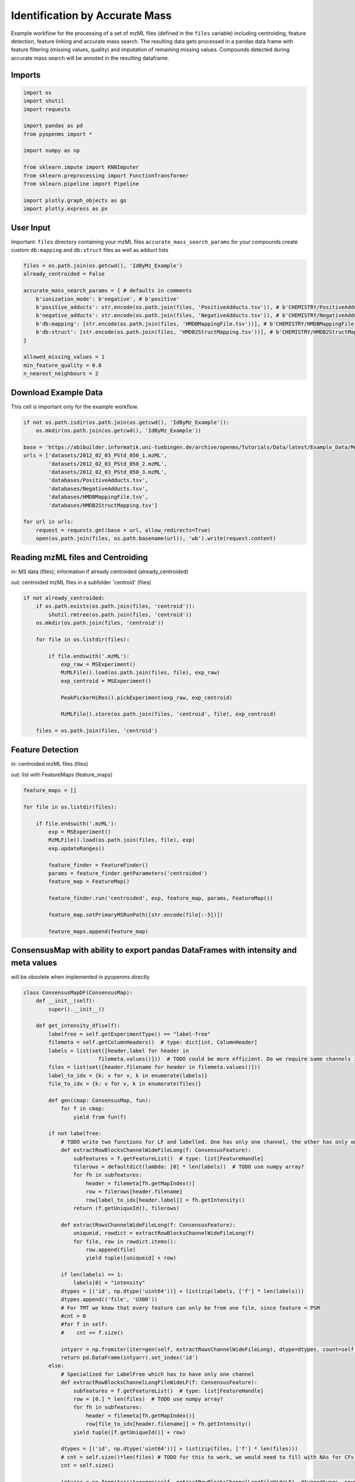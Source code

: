 Identification by Accurate Mass
===============================
Example workflow for the processing of a set of mzML files (defined in the ``files`` variable) including centroiding,
feature detection, feature linking and accurate mass search.
The resulting data gets processed in a pandas data frame with feature filtering (missing values, quality) and imputation
of remaining missing values.
Compounds detected during accurate mass search will be annoted in the resulting dataframe.

Imports
*******

.. code-block:: python

    import os
    import shutil
    import requests

    import pandas as pd
    from pyopenms import *

    import numpy as np

    from sklearn.impute import KNNImputer
    from sklearn.preprocessing import FunctionTransformer
    from sklearn.pipeline import Pipeline

    import plotly.graph_objects as go
    import plotly.express as px

User Input
**********
Important: 
``files`` directory containing your mzML files
``accurate_mass_search_params`` for your compounds create custom ``db:mapping`` and ``db:struct`` files as well as adduct lists

.. code-block:: python

    files = os.path.join(os.getcwd(), 'IdByMz_Example')
    already_centroided = False

    accurate_mass_search_params = { # defaults in comments
        b'ionization_mode': b'negative', # b'positive'
        b'positive_adducts': str.encode(os.path.join(files, 'PositiveAdducts.tsv')), # b'CHEMISTRY/PositiveAdducts.tsv'
        b'negative_adducts': str.encode(os.path.join(files, 'NegativeAdducts.tsv')), # b'CHEMISTRY/NegativeAdducts.tsv'
        b'db:mapping': [str.encode(os.path.join(files, 'HMDBMappingFile.tsv'))], # b'CHEMISTRY/HMDBMappingFile.tsv'
        b'db:struct': [str.encode(os.path.join(files, 'HMDB2StructMapping.tsv'))], # b'CHEMISTRY/HMDB2StructMapping.tsv'
    }

    allowed_missing_values = 1
    min_feature_quality = 0.8
    n_nearest_neighbours = 2

Download Example Data
*********************
This cell is important only for the example workflow.

.. code-block:: python

    if not os.path.isdir(os.path.join(os.getcwd(), 'IdByMz_Example')):
        os.mkdir(os.path.join(os.getcwd(), 'IdByMz_Example'))

    base = 'https://abibuilder.informatik.uni-tuebingen.de/archive/openms/Tutorials/Data/latest/Example_Data/Metabolomics/'
    urls = ['datasets/2012_02_03_PStd_050_1.mzML',
            'datasets/2012_02_03_PStd_050_2.mzML',
            'datasets/2012_02_03_PStd_050_3.mzML',
            'databases/PositiveAdducts.tsv',
            'databases/NegativeAdducts.tsv',
            'databases/HMDBMappingFile.tsv',
            'databases/HMDB2StructMapping.tsv']

    for url in urls:
        request = requests.get(base + url, allow_redirects=True)
        open(os.path.join(files, os.path.basename(url)), 'wb').write(request.content)

Reading mzML files and Centroiding
**********************************
in: MS data (files); information if already centroided (already_centroided)

out: centroided mzML files in a subfolder 'centroid' (files)

.. code-block:: python

    if not already_centroided:
        if os.path.exists(os.path.join(files, 'centroid')):
            shutil.rmtree(os.path.join(files, 'centroid'))
        os.mkdir(os.path.join(files, 'centroid'))

        for file in os.listdir(files):

            if file.endswith('.mzML'):
                exp_raw = MSExperiment()
                MzMLFile().load(os.path.join(files, file), exp_raw)
                exp_centroid = MSExperiment()
                
                PeakPickerHiRes().pickExperiment(exp_raw, exp_centroid)
                
                MzMLFile().store(os.path.join(files, 'centroid', file), exp_centroid)

        files = os.path.join(files, 'centroid')

Feature Detection
*****************
in: centroided mzML files (files)

out: list with FeatureMaps (feature_maps)

.. code-block:: python

    feature_maps = []

    for file in os.listdir(files):
        
        if file.endswith('.mzML'):
            exp = MSExperiment()
            MzMLFile().load(os.path.join(files, file), exp)
            exp.updateRanges()

            feature_finder = FeatureFinder()
            params = feature_finder.getParameters('centroided')
            feature_map = FeatureMap()

            feature_finder.run('centroided', exp, feature_map, params, FeatureMap())

            feature_map.setPrimaryMSRunPath([str.encode(file[:-5])])

            feature_maps.append(feature_map)

ConsensusMap with ability to export pandas DataFrames with intensity and meta values
************************************************************************************
will be obsolete when implemented in pyopenms directly

.. code-block:: python

    class ConsensusMapDF(ConsensusMap):
        def __init__(self):
            super().__init__()

        def get_intensity_df(self):
            labelfree = self.getExperimentType() == "label-free"
            filemeta = self.getColumnHeaders()  # type: dict[int, ColumnHeader]
            labels = list(set([header.label for header in
                            filemeta.values()]))  # TODO could be more efficient. Do we require same channels in all files?
            files = list(set([header.filename for header in filemeta.values()]))
            label_to_idx = {k: v for v, k in enumerate(labels)}
            file_to_idx = {k: v for v, k in enumerate(files)}

            def gen(cmap: ConsensusMap, fun):
                for f in cmap:
                    yield from fun(f)

            if not labelfree:
                # TODO write two functions for LF and labelled. One has only one channel, the other has only one file per CF
                def extractRowBlocksChannelWideFileLong(f: ConsensusFeature):
                    subfeatures = f.getFeatureList()  # type: list[FeatureHandle]
                    filerows = defaultdict(lambda: [0] * len(labels))  # TODO use numpy array?
                    for fh in subfeatures:
                        header = filemeta[fh.getMapIndex()]
                        row = filerows[header.filename]
                        row[label_to_idx[header.label]] = fh.getIntensity()
                    return (f.getUniqueId(), filerows)

                def extractRowsChannelWideFileLong(f: ConsensusFeature):
                    uniqueid, rowdict = extractRowBlocksChannelWideFileLong(f)
                    for file, row in rowdict.items():
                        row.append(file)
                        yield tuple([uniqueid] + row)

                if len(labels) == 1:
                    labels[0] = "intensity"
                dtypes = [('id', np.dtype('uint64'))] + list(zip(labels, ['f'] * len(labels)))
                dtypes.append(('file', 'U300'))
                # For TMT we know that every feature can only be from one file, since feature = PSM
                #cnt = 0
                #for f in self:
                #    cnt += f.size()

                intyarr = np.fromiter(iter=gen(self, extractRowsChannelWideFileLong), dtype=dtypes, count=self.size())
                return pd.DataFrame(intyarr).set_index('id')
            else:
                # Specialized for LabelFree which has to have only one channel
                def extractRowBlocksChannelLongFileWideLF(f: ConsensusFeature):
                    subfeatures = f.getFeatureList()  # type: list[FeatureHandle]
                    row = [0.] * len(files)  # TODO use numpy array?
                    for fh in subfeatures:
                        header = filemeta[fh.getMapIndex()]
                        row[file_to_idx[header.filename]] = fh.getIntensity()
                    yield tuple([f.getUniqueId()] + row)

                dtypes = [('id', np.dtype('uint64'))] + list(zip(files, ['f'] * len(files)))
                # cnt = self.size()*len(files) # TODO for this to work, we would need to fill with NAs for CFs that do not go over all files
                cnt = self.size()

                intyarr = np.fromiter(iter=gen(self, extractRowBlocksChannelLongFileWideLF), dtype=dtypes, count=cnt)
                return pd.DataFrame(intyarr).set_index('id')

        def get_metadata_df(self):
            def gen(cmap: ConsensusMap, fun):
                for f in cmap:
                    yield from fun(f)

            def extractMetaData(f: ConsensusFeature):
                # subfeatures = f.getFeatureList()  # type: list[FeatureHandle]
                pep = f.getPeptideIdentifications()  # type: list[PeptideIdentification]
                if len(pep) != 0:
                    hits = pep[0].getHits()
                    if len(hits) != 0:
                        besthit = hits[0]  # type: PeptideHit
                        # TODO what else
                        yield f.getUniqueId(), besthit.getSequence().toString(), f.getCharge(), f.getRT(), f.getMZ(), f.getQuality()
                    else:
                        yield f.getUniqueId(), None, f.getCharge(), f.getRT(), f.getMZ(), f.getQuality()
                else:
                    yield f.getUniqueId(), None, f.getCharge(), f.getRT(), f.getMZ(), f.getQuality()

            cnt = self.size()

            mddtypes = [('id', np.dtype('uint64')), ('sequence', 'U200'), ('charge', 'i4'), ('RT', np.dtype('double')), ('mz', np.dtype('double')),
                        ('quality', 'f')]
            mdarr = np.fromiter(iter=gen(self, extractMetaData), dtype=mddtypes, count=cnt)
            return pd.DataFrame(mdarr).set_index('id')

Feature Map Retention Time Alignment
********************************
in: unaligned feature maps (feature_maps)

out: feature maps aligned on the first feature map in the list (feature_maps)

.. code-block:: python

    # get in index of feature map with highest number of features in feature map list
    ref_index = [i[0] for i in sorted(enumerate([fm.size() for fm in feature_maps]), key=lambda x:x[1])][-1]

    aligner = MapAlignmentAlgorithmPoseClustering()

    aligner.setReference(feature_maps[ref_index])

    for feature_map in feature_maps[:ref_index] + feature_maps[ref_index+1:]:
        trafo = TransformationDescription()
        aligner.align(feature_map, trafo)
        transformer = MapAlignmentTransformer()
        transformer.transformRetentionTimes(feature_map, trafo, True) # store original RT as meta value

Visualization of RTs before and after alignment
***********************************************

.. code-block:: python

    for fm in feature_maps[:ref_index] + feature_maps[ref_index+1:]:
        fig = go.Figure()

        fig.add_trace(go.Scatter(x=[f.getMetaValue('original_RT') for f in fm],y=[f.getMZ() for f in fm],
                                mode='markers', name='original RT'))
        fig.add_trace(go.Scatter(x=[f.getRT() for f in fm], y=[f.getMZ() for f in fm],
                                mode='markers', name='aligned RT'))

        fig.update_layout(title = fm.getMetaValue('spectra_data')[0].decode(), xaxis_title = 'RT', yaxis_title = 'm/z')
        fig.show()

Feature Linking
***************
in: list with FeatureMaps (feature_maps)

out: ConsensusMap (consensus_map)

.. code-block:: python

    feature_grouper = FeatureGroupingAlgorithmQT()

    consensus_map = ConsensusMapDF()
    file_descriptions = consensus_map.getColumnHeaders()

    for i, feature_map in enumerate(feature_maps):
        file_description = file_descriptions.get(i, ColumnHeader())
        file_description.filename = feature_map.getMetaValue('spectra_data')[0].decode()
        file_description.size = feature_map.size()
        file_description.unique_id = feature_map.getUniqueId()
        file_descriptions[i] = file_description

    consensus_map.setColumnHeaders(file_descriptions)
    feature_grouper.group(feature_maps, consensus_map)

ConsensusMap to pandas DataFrame
********************************
in: ConsensusMap (consensus_map)

out: DataFrame with RT, mz and quality (result_df)

.. code-block:: python

    intensities = consensus_map.get_intensity_df()

    meta_data = consensus_map.get_metadata_df()[['RT', 'mz', 'quality']]

    result_df = pd.concat([meta_data, intensities], axis=1)
    result_df.reset_index(drop=True, inplace=True)
    result_df

Accurate Mass Search
********************
in: ConsensusMap (consensus_map)

out: DataFrame with identifications (id_df)

.. code-block:: python

    accurate_mass_search = AccurateMassSearchEngine()

    params = accurate_mass_search.getParameters()
    for key, value in accurate_mass_search_params.items():
        params.setValue(key, value)
    accurate_mass_search.setParameters(params)

    mztab = MzTab()

    accurate_mass_search.init()

    accurate_mass_search.run(consensus_map, mztab)

    MzTabFile().store(os.path.join(files, 'ids.tsv'), mztab)

    df = pd.read_csv(os.path.join(files, 'ids.tsv'), header=None, sep='\n')
    df = df[0].str.split('\t', expand=True)
    column_names = df.loc[df[0] == 'SMH']
    id_df = df.loc[df[0] == 'SML']
    id_df.columns = df.loc[df[0] == 'SMH'].iloc[0]
    id_df.reset_index(drop=True, inplace=True)

    os.remove(os.path.join(files, 'ids.tsv'))

    id_df

Data Filtering and Imputation
*****************************
in: unfiltered result DataFrame (result_df)

out: features below minimum quality and with too many missing values removed, remaining missing values imputated with KNN algorithm (result_df)

.. code-block:: python

    # drop features that have more then the allowed number of missing values or are below minimum feature quality
    to_drop = []

    for i, row in result_df.iterrows():
        if row.isna().sum() > allowed_missing_values or row['quality'] < min_feature_quality:
            to_drop.append(i)

    result_df.drop(index=result_df.index[to_drop], inplace=True)

    # Data imputation with KNN
    imputer = Pipeline([("imputer", KNNImputer(n_neighbors=2)),
                        ("pandarizer",FunctionTransformer(lambda x: pd.DataFrame(x, columns = result_df.columns)))])

    result_df = imputer.fit_transform(result_df)
    result_df

Annotate features with identified compounds
*******************************************
in: result DataFrame without identifications (result_df) and Identifications DataFrame (id_df)

out: result DataFrame with new identifications column, where compound names and adduct are stored [name : adduct]

.. code-block:: python

    result_df['identifications'] = pd.Series(['' for x in range(len(result_df.index))])

    for rt, mz, description in zip(id_df['retention_time'], id_df['exp_mass_to_charge'], id_df['description']):
        indices = result_df.loc[(round(result_df['mz'], 6) == round(float(mz), 6)) & (round(result_df['RT'], 6) == round(float(rt), 6))].index.tolist()
        for index in indices:
            result_df.loc[index,'identifications'] += description + '; '
        
    result_df.to_csv(os.path.join(files, 'result.tsv'), sep = '\t', index = False)
    result_df

Visualization of consensus features with identified compounds
*************************************************************

.. code-block:: python

    fig = px.scatter(result_df, x="RT", y="mz", hover_name='identifications')
    fig.update_layout(title="Consensus features with identifications (hover)")
    fig.show()
